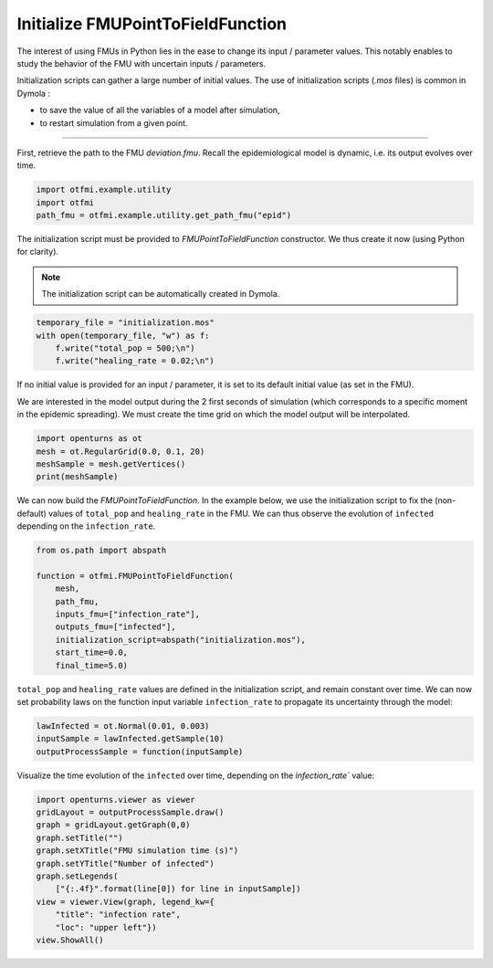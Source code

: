 
.. DO NOT EDIT.
.. THIS FILE WAS AUTOMATICALLY GENERATED BY SPHINX-GALLERY.
.. TO MAKE CHANGES, EDIT THE SOURCE PYTHON FILE:
.. "auto_example/dynamic/plot_dyn_init.py"
.. LINE NUMBERS ARE GIVEN BELOW.

.. only:: html

    .. note::
        :class: sphx-glr-download-link-note

        Click :ref:`here <sphx_glr_download_auto_example_dynamic_plot_dyn_init.py>`
        to download the full example code

.. rst-class:: sphx-glr-example-title

.. _sphx_glr_auto_example_dynamic_plot_dyn_init.py:


Initialize FMUPointToFieldFunction
==================================

.. GENERATED FROM PYTHON SOURCE LINES 14-17

The interest of using FMUs in Python lies in the ease to change its input
/ parameter values. This notably enables to study the behavior of the FMU
with uncertain inputs / parameters.

.. GENERATED FROM PYTHON SOURCE LINES 19-24

Initialization scripts can gather a large number of initial values.
The use of initialization scripts (*.mos* files) is common in Dymola :

- to save the value of all the variables of a model after simulation,
- to restart simulation from a given point.

.. GENERATED FROM PYTHON SOURCE LINES 26-27

------------

.. GENERATED FROM PYTHON SOURCE LINES 29-32

First, retrieve the path to the FMU *deviation.fmu*.
Recall the epidemiological model is dynamic, i.e. its output evolves over
time.

.. GENERATED FROM PYTHON SOURCE LINES 32-37

.. code-block:: default


    import otfmi.example.utility
    import otfmi
    path_fmu = otfmi.example.utility.get_path_fmu("epid")








.. GENERATED FROM PYTHON SOURCE LINES 38-40

The initialization script must be provided to `FMUPointToFieldFunction`
constructor. We thus create it now (using Python for clarity).

.. GENERATED FROM PYTHON SOURCE LINES 42-44

.. note::
   The initialization script can be automatically created in Dymola.

.. GENERATED FROM PYTHON SOURCE LINES 44-50

.. code-block:: default

 
    temporary_file = "initialization.mos"
    with open(temporary_file, "w") as f:
        f.write("total_pop = 500;\n")
        f.write("healing_rate = 0.02;\n")








.. GENERATED FROM PYTHON SOURCE LINES 51-53

If no initial value is provided for an input / parameter, it is set to its
default initial value (as set in the FMU).

.. GENERATED FROM PYTHON SOURCE LINES 55-58

We are interested in the model output during the 2 first seconds of simulation
(which corresponds to a specific moment in the epidemic spreading).
We must create the time grid on which the model output will be interpolated.

.. GENERATED FROM PYTHON SOURCE LINES 58-64

.. code-block:: default


    import openturns as ot
    mesh = ot.RegularGrid(0.0, 0.1, 20)
    meshSample = mesh.getVertices()
    print(meshSample)





.. rst-class:: sphx-glr-script-out

 Out:

 .. code-block:: none

         [ t   ]
     0 : [ 0   ]
     1 : [ 0.1 ]
     2 : [ 0.2 ]
     3 : [ 0.3 ]
     4 : [ 0.4 ]
     5 : [ 0.5 ]
     6 : [ 0.6 ]
     7 : [ 0.7 ]
     8 : [ 0.8 ]
     9 : [ 0.9 ]
    10 : [ 1   ]
    11 : [ 1.1 ]
    12 : [ 1.2 ]
    13 : [ 1.3 ]
    14 : [ 1.4 ]
    15 : [ 1.5 ]
    16 : [ 1.6 ]
    17 : [ 1.7 ]
    18 : [ 1.8 ]
    19 : [ 1.9 ]




.. GENERATED FROM PYTHON SOURCE LINES 65-69

We can now build the `FMUPointToFieldFunction`. In the example below, we use
the initialization script to fix the (non-default) values of ``total_pop`` and
``healing_rate`` in the FMU. We can thus observe the evolution of ``infected``
depending on the ``infection_rate``.

.. GENERATED FROM PYTHON SOURCE LINES 69-81

.. code-block:: default


    from os.path import abspath

    function = otfmi.FMUPointToFieldFunction(
        mesh,
        path_fmu,
        inputs_fmu=["infection_rate"],
        outputs_fmu=["infected"],
        initialization_script=abspath("initialization.mos"),
        start_time=0.0,
        final_time=5.0)








.. GENERATED FROM PYTHON SOURCE LINES 82-86

``total_pop`` and ``healing_rate`` values are defined in the initialization
script, and remain constant over time. We can now set probability laws on the
function input variable ``infection_rate`` to propagate its uncertainty
through the model:

.. GENERATED FROM PYTHON SOURCE LINES 86-91

.. code-block:: default


    lawInfected = ot.Normal(0.01, 0.003)
    inputSample = lawInfected.getSample(10)
    outputProcessSample = function(inputSample)








.. GENERATED FROM PYTHON SOURCE LINES 92-94

Visualize the time evolution of the ``infected`` over time, depending on the
`ìnfection_rate`` value:

.. GENERATED FROM PYTHON SOURCE LINES 94-106

.. code-block:: default


    import openturns.viewer as viewer
    gridLayout = outputProcessSample.draw()
    graph = gridLayout.getGraph(0,0)
    graph.setTitle("")
    graph.setXTitle("FMU simulation time (s)")
    graph.setYTitle("Number of infected")
    graph.setLegends(
        ["{:.4f}".format(line[0]) for line in inputSample])
    view = viewer.View(graph, legend_kw={
        "title": "infection rate",
        "loc": "upper left"})
    view.ShowAll()


.. image-sg:: /auto_example/dynamic/images/sphx_glr_plot_dyn_init_001.png
   :alt: plot dyn init
   :srcset: /auto_example/dynamic/images/sphx_glr_plot_dyn_init_001.png
   :class: sphx-glr-single-img






.. rst-class:: sphx-glr-timing

   **Total running time of the script:** ( 0 minutes  0.266 seconds)


.. _sphx_glr_download_auto_example_dynamic_plot_dyn_init.py:


.. only :: html

 .. container:: sphx-glr-footer
    :class: sphx-glr-footer-example



  .. container:: sphx-glr-download sphx-glr-download-python

     :download:`Download Python source code: plot_dyn_init.py <plot_dyn_init.py>`



  .. container:: sphx-glr-download sphx-glr-download-jupyter

     :download:`Download Jupyter notebook: plot_dyn_init.ipynb <plot_dyn_init.ipynb>`


.. only:: html

 .. rst-class:: sphx-glr-signature

    `Gallery generated by Sphinx-Gallery <https://sphinx-gallery.github.io>`_
